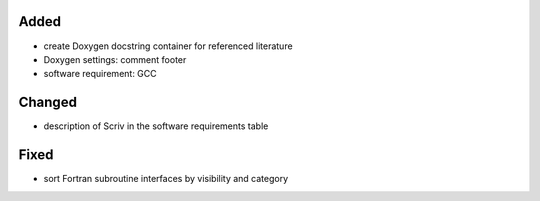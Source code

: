 Added
.....

- create Doxygen docstring container for referenced literature

- Doxygen settings:  comment footer

- software requirement:  GCC

Changed
.......

- description of Scriv in the software requirements table

Fixed
.....

- sort Fortran subroutine interfaces by visibility and category
